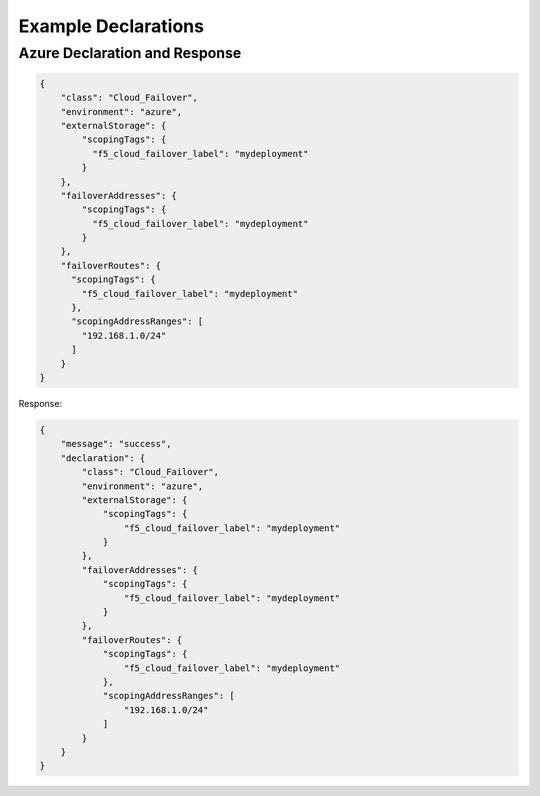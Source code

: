 .. _example-declarations:

Example Declarations
====================

Azure Declaration and Response
------------------------------

.. code-block:: json

    {
        "class": "Cloud_Failover",
        "environment": "azure",
        "externalStorage": {
            "scopingTags": {
              "f5_cloud_failover_label": "mydeployment"
            }
        },
        "failoverAddresses": {
            "scopingTags": {
              "f5_cloud_failover_label": "mydeployment"
            }
        },
        "failoverRoutes": {
          "scopingTags": {
            "f5_cloud_failover_label": "mydeployment"
          },
          "scopingAddressRanges": [
            "192.168.1.0/24"
          ]
        }
    }


Response:

.. code-block:: json

    {
        "message": "success",
        "declaration": {
            "class": "Cloud_Failover",
            "environment": "azure",
            "externalStorage": {
                "scopingTags": {
                    "f5_cloud_failover_label": "mydeployment"
                }
            },
            "failoverAddresses": {
                "scopingTags": {
                    "f5_cloud_failover_label": "mydeployment"
                }
            },
            "failoverRoutes": {
                "scopingTags": {
                    "f5_cloud_failover_label": "mydeployment"
                },
                "scopingAddressRanges": [
                    "192.168.1.0/24"
                ]
            }
        }
    }


